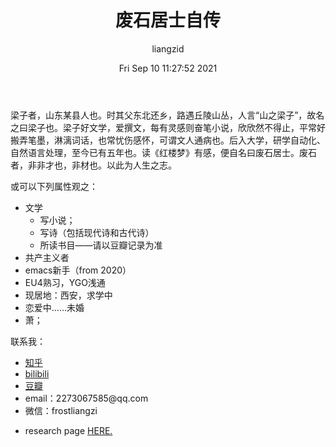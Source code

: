 #+title: 废石居士自传 
#+OPTIONS: html-style:nil
#+HTML_HEAD: <link rel="stylesheet" type="text/css" href="./css/worg.css" />
#+author: liangzid
#+FILETAGS: noshow 
#+date: Fri Sep 10 11:27:52 2021
#+email: 2273067585@qq.com 

梁子者，山东某县人也。时其父东北还乡，路遇丘陵山丛，人言“山之梁子”，故名之曰梁子也。梁子好文学，爱撰文，每有灵感则奋笔小说，欣欣然不得止，平常好搬弄笔墨，淋漓词话，也常忧伤感怀，可谓文人通病也。后入大学，研学自动化、自然语言处理，至今已有五年也。读《红楼梦》有感，便自名曰废石居士。废石者，非非才也，非材也。以此为人生之志。

或可以下列属性观之：

+ 文学
  + 写小说；
  + 写诗（包括现代诗和古代诗）
  + 所读书目——请以豆瓣记录为准
+ 共产主义者
+ emacs新手（from 2020）
+ EU4熟习，YGO浅通
+ 现居地：西安，求学中
+ 恋爱中……未婚
+ 萧；


联系我：

+ [[https://www.zhihu.com/people/li-xun-huan-47-95][知乎]]
+ [[https://space.bilibili.com/44654770?spm_id_from=333.1007.0.0][bilibili]]
+ [[https://www.douban.com/people/155144115/][豆瓣]]
+ email：2273067585@qq.com
+ 微信：frostliangzi

# + [[https://weibo.com/6062672223/profile?rightmod=1&wvr=6&mod=personinfo][微博]]

+ research page [[file:research.org][HERE.]]
